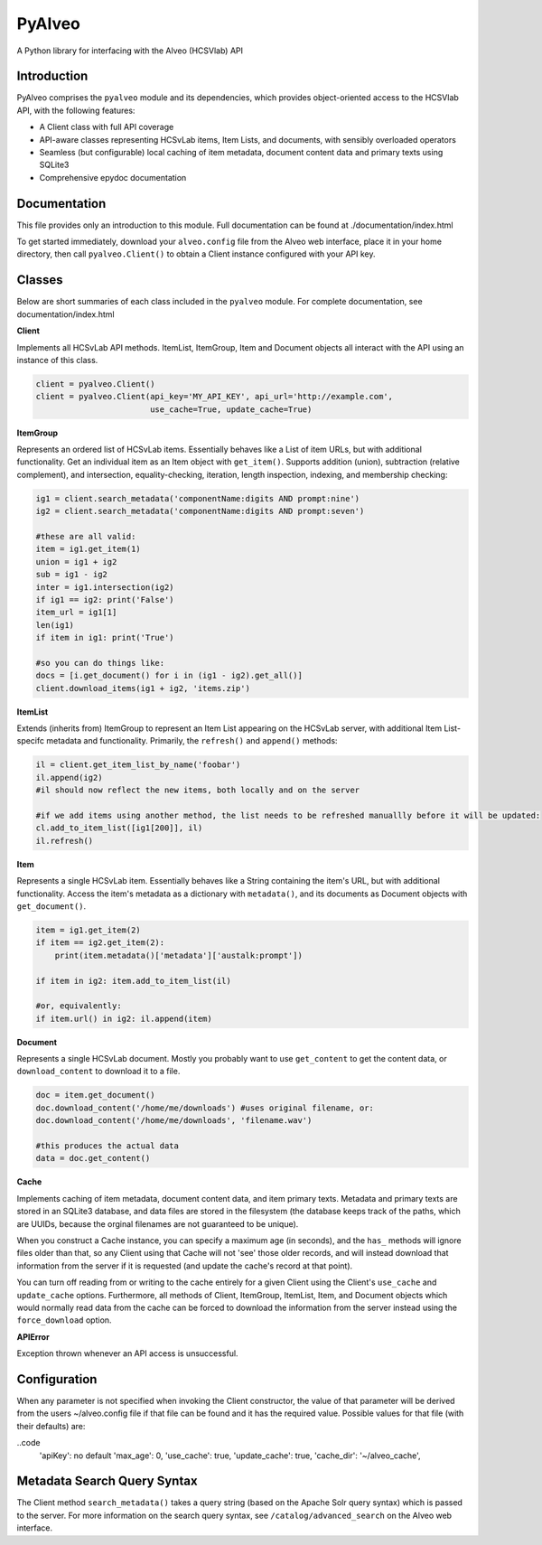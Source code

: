PyAlveo
=======

A Python library for interfacing with the Alveo (HCSVlab) API

Introduction
------------

PyAlveo comprises the ``pyalveo`` module and its dependencies, which
provides object-oriented access to the HCSVlab API, with the following
features:

-  A Client class with full API coverage
-  API-aware classes representing HCSvLab items, Item Lists, and
   documents, with sensibly overloaded operators
-  Seamless (but configurable) local caching of item metadata, document
   content data and primary texts using SQLite3
-  Comprehensive epydoc documentation

Documentation
-------------

This file provides only an introduction to this module. Full
documentation can be found at ./documentation/index.html

To get started immediately, download your ``alveo.config`` file from the
Alveo web interface, place it in your home directory, then call
``pyalveo.Client()`` to obtain a Client instance configured with your
API key.


Classes
-------

Below are short summaries of each class included in the ``pyalveo``
module. For complete documentation, see documentation/index.html

**Client**

Implements all HCSvLab API methods. ItemList, ItemGroup, Item and
Document objects all interact with the API using an instance of this
class.

.. code:: py

    client = pyalveo.Client()
    client = pyalveo.Client(api_key='MY_API_KEY', api_url='http://example.com', 
                            use_cache=True, update_cache=True)

**ItemGroup**

Represents an ordered list of HCSvLab items. Essentially behaves like a
List of item URLs, but with additional functionality. Get an individual
item as an Item object with ``get_item()``. Supports addition (union),
subtraction (relative complement), and intersection, equality-checking,
iteration, length inspection, indexing, and membership checking:

.. code:: py

    ig1 = client.search_metadata('componentName:digits AND prompt:nine')
    ig2 = client.search_metadata('componentName:digits AND prompt:seven')

    #these are all valid:
    item = ig1.get_item(1)
    union = ig1 + ig2
    sub = ig1 - ig2
    inter = ig1.intersection(ig2)
    if ig1 == ig2: print('False')
    item_url = ig1[1]
    len(ig1)
    if item in ig1: print('True')

    #so you can do things like:
    docs = [i.get_document() for i in (ig1 - ig2).get_all()]
    client.download_items(ig1 + ig2, 'items.zip')

**ItemList**

Extends (inherits from) ItemGroup to represent an Item List appearing on
the HCSvLab server, with additional Item List-specifc metadata and
functionality. Primarily, the ``refresh()`` and ``append()`` methods:

.. code:: py

    il = client.get_item_list_by_name('foobar')
    il.append(ig2)
    #il should now reflect the new items, both locally and on the server

    #if we add items using another method, the list needs to be refreshed manuallly before it will be updated:
    cl.add_to_item_list([ig1[200]], il)
    il.refresh() 

**Item**

Represents a single HCSvLab item. Essentially behaves like a String
containing the item's URL, but with additional functionality. Access the
item's metadata as a dictionary with ``metadata()``, and its documents
as Document objects with ``get_document()``.

.. code:: py

    item = ig1.get_item(2)
    if item == ig2.get_item(2): 
        print(item.metadata()['metadata']['austalk:prompt'])

    if item in ig2: item.add_to_item_list(il)

    #or, equivalently:
    if item.url() in ig2: il.append(item)


**Document**

Represents a single HCSvLab document. Mostly you probably want to use
``get_content`` to get the content data, or ``download_content`` to
download it to a file.

.. code:: py

    doc = item.get_document()
    doc.download_content('/home/me/downloads') #uses original filename, or:
    doc.download_content('/home/me/downloads', 'filename.wav')

    #this produces the actual data
    data = doc.get_content()

**Cache**

Implements caching of item metadata, document content data, and item
primary texts. Metadata and primary texts are stored in an SQLite3
database, and data files are stored in the filesystem (the database
keeps track of the paths, which are UUIDs, because the orginal filenames
are not guaranteed to be unique).

When you construct a Cache instance, you can specify a maximum age (in
seconds), and the ``has_`` methods will ignore files older than that, so
any Client using that Cache will not 'see' those older records, and will
instead download that information from the server if it is requested
(and update the cache's record at that point).

You can turn off reading from or writing to the cache entirely for a
given Client using the Client's ``use_cache`` and ``update_cache``
options. Furthermore, all methods of Client, ItemGroup, ItemList, Item,
and Document objects which would normally read data from the cache can
be forced to download the information from the server instead using the
``force_download`` option.

**APIError**

Exception thrown whenever an API access is unsuccessful.

Configuration
-------------

When any parameter is not specified when invoking the Client
constructor, the value of that parameter will be derived from the
users ~/alveo.config file if that file can be found and it has the
required value.  Possible values for that file (with their defaults) are:

..code 
	'apiKey': no default
	'max_age': 0, 
	'use_cache': true, 
	'update_cache': true, 
	'cache_dir': '~/alveo_cache', 

Metadata Search Query Syntax
----------------------------

The Client method ``search_metadata()`` takes a query string (based on
the Apache Solr query syntax) which is passed to the server. For more
information on the search query syntax, see ``/catalog/advanced_search``
on the Alveo web interface.
